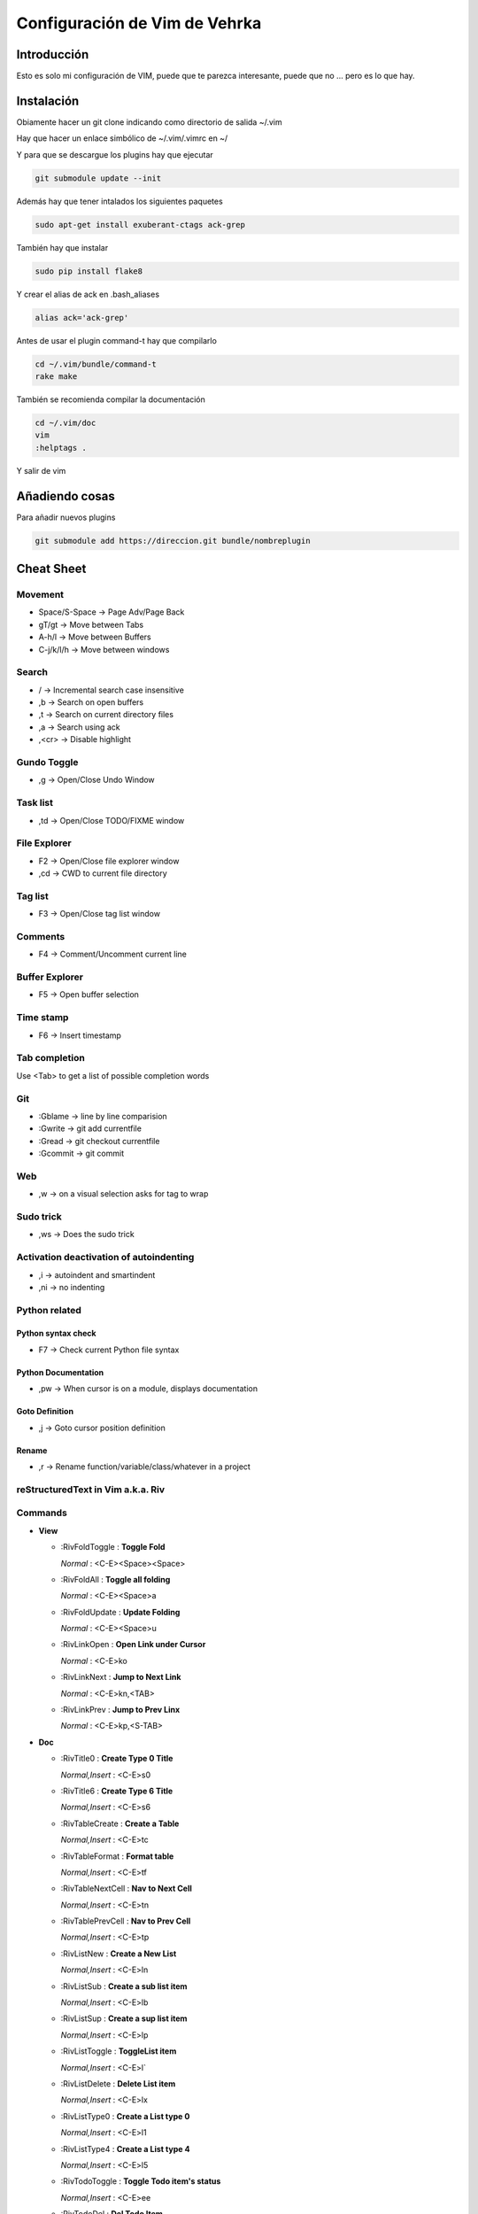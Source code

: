 ##############################
Configuración de Vim de Vehrka
##############################

Introducción
==================

Esto es solo mi configuración de VIM, puede que te parezca interesante, puede que no ... pero es lo que hay.

Instalación
=================

Obiamente hacer un git clone indicando como directorio de salida ~/.vim

Hay que hacer un enlace simbólico de ~/.vim/.vimrc en ~/

Y para que se descargue los plugins hay que ejecutar

.. code-block:: bash

    git submodule update --init

Además hay que tener intalados los siguientes paquetes


.. code-block:: bash

    sudo apt-get install exuberant-ctags ack-grep

También hay que instalar


.. code-block:: bash

    sudo pip install flake8

Y crear el alias de ack en .bash_aliases


.. code-block:: bash

    alias ack='ack-grep'

Antes de usar el plugin command-t hay que compilarlo


.. code-block:: bash

    cd ~/.vim/bundle/command-t
    rake make

También se recomienda compilar la documentación


.. code-block:: bash

    cd ~/.vim/doc
    vim
    :helptags .

Y salir de vim

Añadiendo cosas
=====================

Para añadir nuevos plugins


.. code-block:: bash

    git submodule add https://direccion.git bundle/nombreplugin

Cheat Sheet
=================

Movement
----------------

+ Space/S-Space -> Page Adv/Page Back
+ gT/gt -> Move between Tabs
+ A-h/l -> Move between Buffers
+ C-j/k/l/h -> Move between windows

Search
--------------

+ / -> Incremental search case insensitive
+ ,b -> Search on open buffers
+ ,t -> Search on current directory files
+ ,a -> Search using ack
+ ,<cr> -> Disable highlight

Gundo Toggle 
-------------

+ ,g -> Open/Close Undo Window

Task list 
----------

+ ,td -> Open/Close TODO/FIXME window

File Explorer 
--------------

+ F2 -> Open/Close file explorer window
+ ,cd -> CWD to current file directory

Tag list 
---------

+ F3 -> Open/Close tag list window

Comments 
---------

+ F4 -> Comment/Uncomment current line

Buffer Explorer 
----------------

+ F5 -> Open buffer selection

Time stamp 
-----------

+ F6 -> Insert timestamp

Tab completion 
---------------

Use <Tab> to get a list of possible completion words

Git 
----

+ :Gblame -> line by line comparision
+ :Gwrite -> git add currentfile
+ :Gread -> git checkout currentfile
+ :Gcommit -> git commit

Web 
----

+ ,w -> on a visual selection asks for tag to wrap

Sudo trick
----------

+ ,ws -> Does the sudo trick

Activation deactivation of autoindenting
----------------------------------------

+ ,i -> autoindent and smartindent
+ ,ni -> no indenting

Python related 
---------------

Python syntax check 
~~~~~~~~~~~~~~~~~~~~

+ F7 -> Check current Python file syntax

Python Documentation 
~~~~~~~~~~~~~~~~~~~~~

+ ,pw -> When cursor is on a module, displays documentation

Goto Definition 
~~~~~~~~~~~~~~~~

+ ,j -> Goto cursor position definition

Rename 
~~~~~~~

+ ,r -> Rename function/variable/class/whatever in a project


reStructuredText in Vim a.k.a. Riv 
-----------------------------------

Commands
--------

+ **View**

  - _`:RivFoldToggle` : **Toggle Fold**

    *Normal* :	<C-E><Space><Space>

  - _`:RivFoldAll` : **Toggle all folding**

    *Normal* :	<C-E><Space>a

  - _`:RivFoldUpdate` : **Update Folding**

    *Normal* :	<C-E><Space>u

  - _`:RivLinkOpen` : **Open Link under Cursor**

    *Normal* :	<C-E>ko

  - _`:RivLinkNext` : **Jump to Next Link**

    *Normal* :	<C-E>kn,<TAB>

  - _`:RivLinkPrev` : **Jump to Prev Linx**

    *Normal* :	<C-E>kp,<S-TAB>

+ **Doc**

  - _`:RivTitle0` : **Create Type 0 Title**

    *Normal,Insert* :	<C-E>s0

  - _`:RivTitle6` : **Create Type 6 Title**

    *Normal,Insert* :	<C-E>s6


  - _`:RivTableCreate` : **Create a Table**

    *Normal,Insert* :	<C-E>tc

  - _`:RivTableFormat` : **Format table**

    *Normal,Insert* :	<C-E>tf

  - _`:RivTableNextCell` : **Nav to Next Cell**

    *Normal,Insert* :	<C-E>tn

  - _`:RivTablePrevCell` : **Nav to Prev Cell**

    *Normal,Insert* :	<C-E>tp

  - _`:RivListNew` : **Create a New List**

    *Normal,Insert* :	<C-E>ln

  - _`:RivListSub` : **Create a sub list item**

    *Normal,Insert* :	<C-E>lb

  - _`:RivListSup` : **Create a sup list item**

    *Normal,Insert* :	<C-E>lp

  - _`:RivListToggle` : **ToggleList item**

    *Normal,Insert* :	<C-E>l`

  - _`:RivListDelete` : **Delete List item**

    *Normal,Insert* :	<C-E>lx

  - _`:RivListType0` : **Create a List type 0**

    *Normal,Insert* :	<C-E>l1

  - _`:RivListType4` : **Create a List type 4**

    *Normal,Insert* :	<C-E>l5

  - _`:RivTodoToggle` : **Toggle Todo item's status**

    *Normal,Insert* :	<C-E>ee

  - _`:RivTodoDel` : **Del Todo Item**

    *Normal,Insert* :	<C-E>ex

  - _`:RivTodoDate` : **Change Date stamp under cursor**

    *Normal,Insert* :	<C-E>ed

  - _`:RivTodoPrior` : **Change Todo Priorties**

    *Normal,Insert* :	<C-E>ep

  - _`:RivTodoAsk` : **Show the todo group list**

    *Normal,Insert* :	<C-E>e`

  - _`:RivTodoType1` : **Change to group 1**

    *Normal,Insert* :	<C-E>e1


  - _`:RivTodoType4` : **Change to group 4**

    *Normal,Insert* :	<C-E>e4

  - _`:RivTodoUpdateCache` : **Update Todo cache**

    *Normal* :	<C-E>uc

+ **Edit**

  - _`:RivCreateLink` : **Create Link based on current word**

    *Normal,Insert* :	<C-E>ck

  - _`:RivCreateFoot` : **Create Footnote**

    *Normal,Insert* :	<C-E>cf

  - _`:RivCreateDate` : **Insert Current Date**

    *Normal,Insert* :	<C-E>cdd

  - _`:RivCreateTime` : **Insert Current time**

    *Normal,Insert* :	<C-E>cdt

  - _`:RivCreateContent` : **Insert Content Table**

    *Normal* :	<C-E>cc

  - _`:RivCreateEmphasis` : **Emphasis**

    *Normal,Insert* :	<C-E>ce

  - _`:RivCreateStrong` : **Strong**

    *Normal,Insert* :	<C-E>cs

  - _`:RivCreateInterpreted` : **Interpreted**

    *Normal,Insert* :	<C-E>ci

  - _`:RivCreateLiteralInline` : **LiteralInline**

    *Normal,Insert* :	<C-E>cl

  - _`:RivCreateLiteralBlock` : **LiteralBlock**

    *Normal,Insert* :	<C-E>cb

  - _`:RivCreateHyperLink` : **HyperLink**

    *Normal,Insert* :	<C-E>ch

  - _`:RivCreateTransition` : **Transition**

    *Normal,Insert* :	<C-E>cr

  - _`:RivCreateExplicitMark` : **ExplicitMark**

    *Normal,Insert* :	<C-E>cm

  - _`:RivDeleteFile` : **Delete Current File**

    *Normal* :	<C-E>df

+ **Miscs**

  - _`:Riv2HtmlFile` : **Convert to html**

    *Normal* :	<C-E>2hf

  - _`:Riv2HtmlAndBrowse` : **Convert to html and browse current file**

    *Normal* :	<C-E>2hh

  - _`:Riv2HtmlProject` : **Convert project to html**

    *Normal* :	<C-E>2hp

  - _`:Riv2Odt` : **Convert to odt**

    *Normal* :	<C-E>2oo

  - _`:Riv2S5` : **Convert to S5**

    *Normal* :	<C-E>2ss


  - _`:Riv2Latex` : **Convert to Latex**

    *Normal* :	<C-E>2ll

  - _`:Riv2Pdf` : **Convert to Pdf**

    *Normal* :	<C-E>2pp

  - _`:Riv2BuildPath` : **Show Build Path of the project**

    *Normal* :	<C-E>2b

  - _`:RivTestReload` : **Force reload Riv and Current Document**

    *Normal* :	<C-E>t`

  - _`:RivHelpTodo` : **Show Todo Helper**

    *Normal* :	<C-E>ht,<C-E><C-h><C-t>

  - _`:RivHelpFile` : **Show File Helper**

    *Normal* :	<C-E>hf,<C-E><C-h><C-f>

  - _`:RivHelpSection` : **Show Section Helper**

    *Normal* :	<C-E>hs

  - _`:RivInstruction` : **Show Riv Instrucion**

  - _`:RivQuickStart` : **Show Riv QuickStart**

  - _`:RivPrimer` : **Show RST Primer**

  - _`:RivCheatSheet` : **Show RST CheatSheet**

  - _`:RivSpecification` : **Show RST Specification**

Other 
------

+ C-r -> on visual selection gets the text and offers replace

Instalación desde 0 
====================

Los plugins se instalan con Pathogen


.. code-block:: bash

    mkdir -p ~/.vim/{autoload,bundle}
    curl -Sso ~/.vim/autoload/pathogen.vim https://raw.github.com/tpope/vim-pathogen/master/

El plugin TaglistToggle hay que instalarlo desde sourceforge


.. code-block:: bash

    wget -O taglist_45.zip http://downloads.sourceforge.net/project/vim-taglist/vim-taglist/4.5/taglist_45.zip?r=http%3A%2F%2Fsourceforge.net%2Fprojects%2Fvim-taglist%2Ffiles%2Fvim-taglist%2F4.5%2F&ts=1359704803&use_mirror=heanet
    unzip taglist_45.zip -d ~/.vim

Una vez lo tengamos todo a nuestro gusto hay que inicializar git


.. code-block:: bash

    cd ~/.vim/
    git init

Para añadir los plugins que están en github


.. code-block:: bash

    git submodule add http://github.com/tpope/vim-fugitive.git bundle/fugitive
    git submodule add https://github.com/msanders/snipmate.vim.git bundle/snipmate
    git submodule add https://github.com/tpope/vim-surround.git bundle/surround
    git submodule add https://github.com/tpope/vim-git.git bundle/git
    git submodule add https://github.com/ervandew/supertab.git bundle/supertab
    git submodule add https://github.com/sontek/minibufexpl.vim.git bundle/minibufexpl
    git submodule add https://github.com/wincent/Command-T.git bundle/command-t
    git submodule add https://github.com/mileszs/ack.vim.git bundle/ack
    git submodule add https://github.com/sjl/gundo.vim.git bundle/gundo
    git submodule add https://github.com/fs111/pydoc.vim.git bundle/pydoc
    git submodule add https://github.com/alfredodeza/pytest.vim.git bundle/py.test
    git submodule add https://github.com/reinh/vim-makegreen bundle/makegreen
    git submodule add https://github.com/vim-scripts/TaskList.vim.git bundle/tasklist
    git submodule add https://github.com/vim-scripts/The-NERD-tree.git bundle/nerdtree
    git submodule add https://github.com/sontek/rope-vim.git bundle/ropevim
    git submodule add https://github.com/nvie/vim-flake8.git bundle/vim-flake8
    git submodule add https://github.com/scrooloose/nerdcommenter.git bundle/nerdcommenter
    git submodule init
    git submodule update
    git submodule foreach git submodule init
    git submodule foreach git submodule update

Después habrá que añadir los archivos que no están aún versionados:


.. code-block:: bash

    git add .vimrc LICENSE.md README.md autoload/ doc/ map.vim plugin/ snippets/ spell/

Hacer commit


.. code-block:: bash

    git commit -a

Y para subirlo a nuestro propio repositorio


.. code-block:: bash

    git push https://github.com/user/repo.git

Referencias
===========

+ http://charlietanks.net/philtex/my-vimrc-file/
+ https://github.com/tpope/vim-pathogen
+ http://www.vim.org/scripts/script.php?script_id=1658
+ http://vim-taglist.sourceforge.net
+ http://www.vim.org/scripts/script.php?script_id=1218
+ http://vim.wikia.com/wiki/Wrap_a_visual_selection_in_an_HTML_tag
+ http://vim.wikia.com/wiki/Macros#Saving_a_macro
+ http://www.sontek.net/blog/detail/turning-vim-into-a-modern-python-ide
+ http://tompurl.com/2012/11/22/writing-a-book-with-vim/
+ http://amix.dk/vim/vimrc.html
